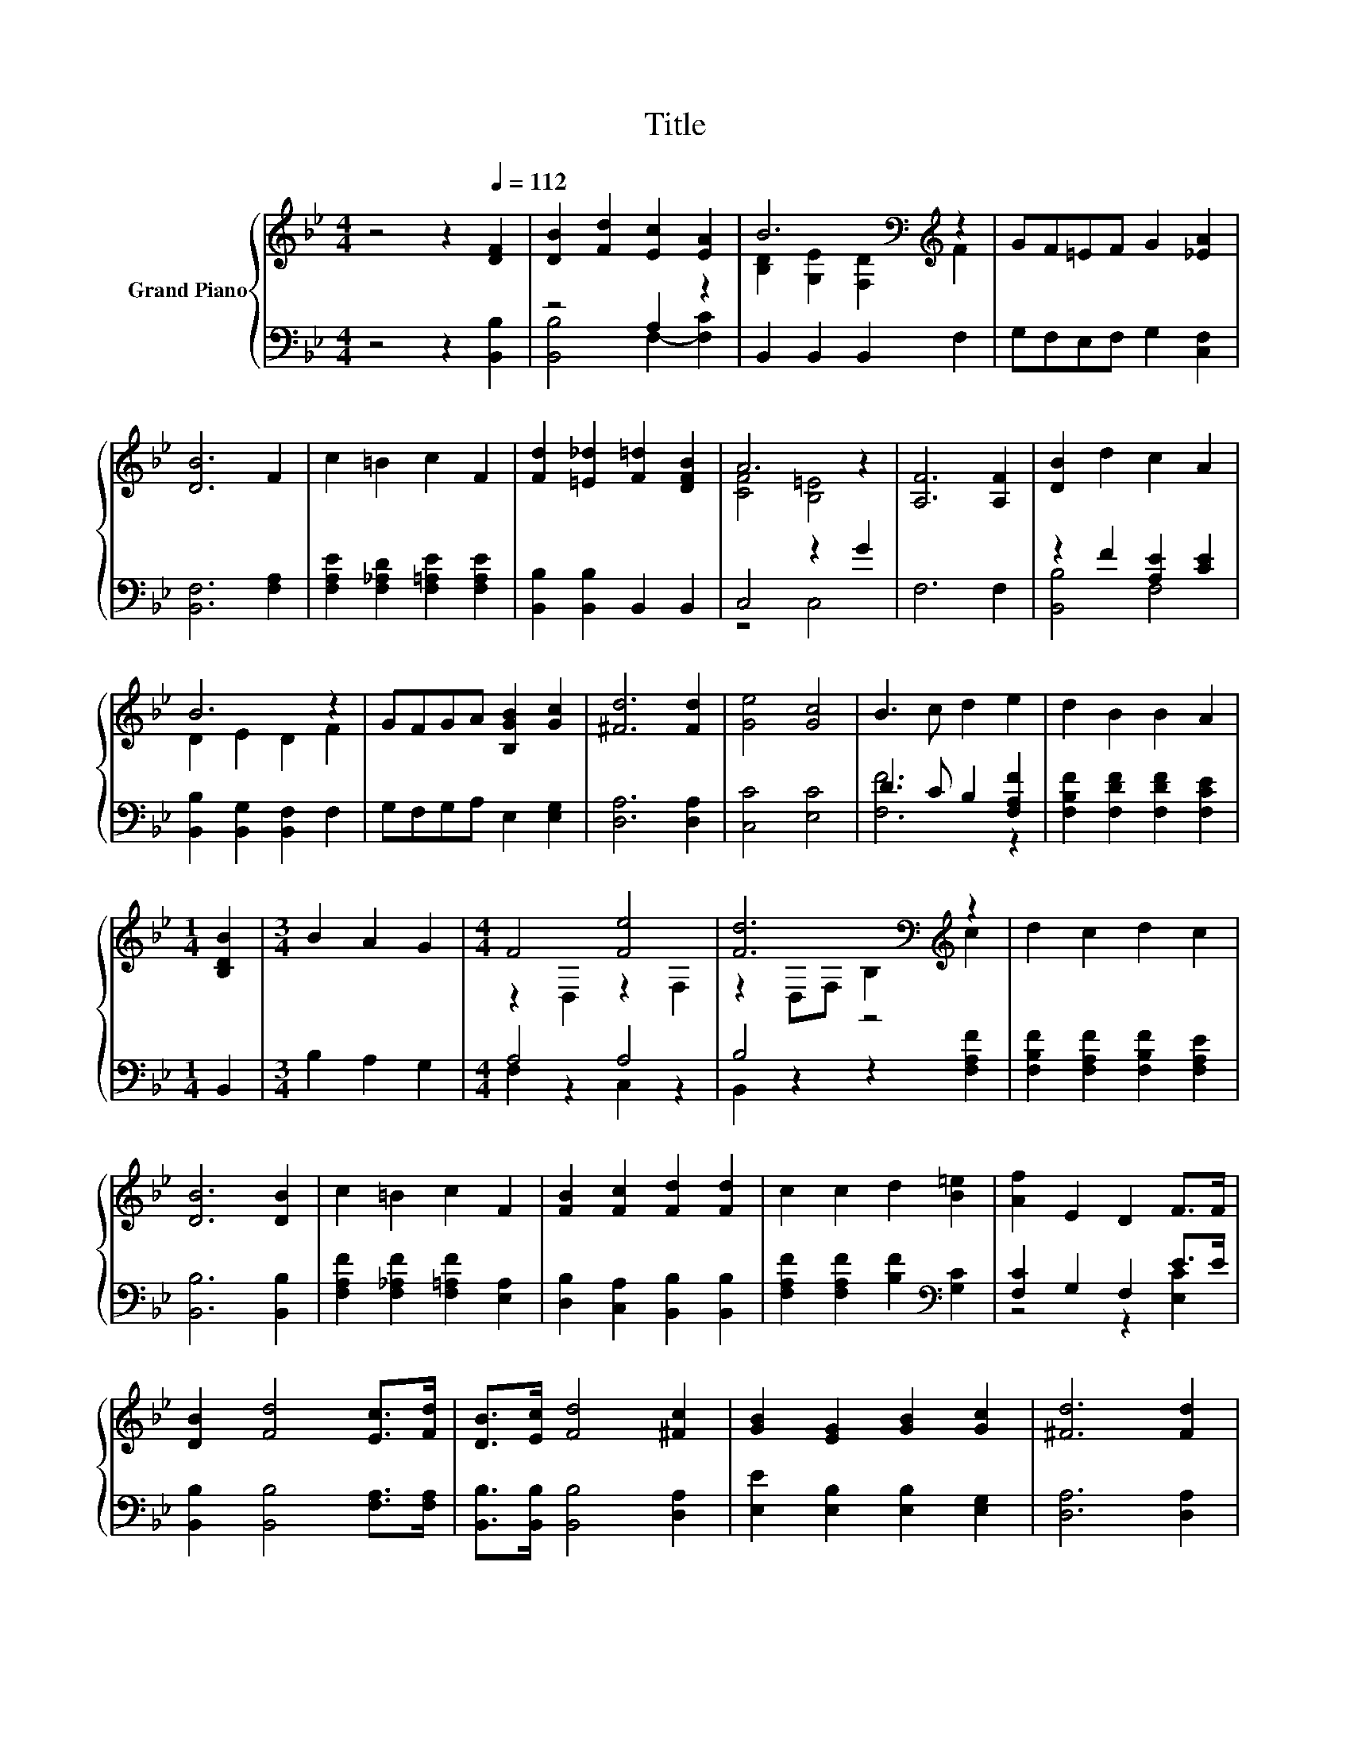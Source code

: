X:1
T:Title
%%score { ( 1 4 ) | ( 2 3 ) }
L:1/8
M:4/4
K:Bb
V:1 treble nm="Grand Piano"
V:4 treble 
V:2 bass 
V:3 bass 
V:1
 z4 z2[Q:1/4=112] [DF]2 | [DB]2 [Fd]2 [Ec]2 [EA]2 | B6[K:bass][K:treble] z2 | GF=EF G2 [_EA]2 | %4
 [DB]6 F2 | c2 =B2 c2 F2 | [Fd]2 [=E_d]2 [F=d]2 [DFB]2 | A6 z2 | [A,F]6 [A,F]2 | [DB]2 d2 c2 A2 | %10
 B6 z2 | GFGA [B,GB]2 [Gc]2 | [^Fd]6 [Fd]2 | [Ge]4 [Gc]4 | B3 c d2 e2 | d2 B2 B2 A2 | %16
[M:1/4] [B,DB]2 |[M:3/4] B2 A2 G2 |[M:4/4] F4 [Fe]4 | [Fd]6[K:bass][K:treble] z2 | d2 c2 d2 c2 | %21
 [DB]6 [DB]2 | c2 =B2 c2 F2 | [FB]2 [Fc]2 [Fd]2 [Fd]2 | c2 c2 d2 [B=e]2 | [Af]2 E2 D2 F>F | %26
 [DB]2 [Fd]4 [Ec]>[Fd] | [DB]>[Ec] [Fd]4 [^Fc]2 | [GB]2 [EG]2 [GB]2 [Gc]2 | [^Fd]6 [Fd]2 | %30
 [Ge]2 [Ge]2 [Gd]2 [Gd]2 | [Gc]2 [Gc]2 [GB]2 [GB]2 |[M:6/4] [Bf]6 [Af]6 |[M:3/4] [DB]6 |] %34
V:2
 z4 z2 [B,,B,]2 | z4 A,2 z2 | B,,2 B,,2 B,,2 F,2 | G,F,E,F, G,2 [C,F,]2 | [B,,F,]6 [F,A,]2 | %5
 [F,A,E]2 [F,_A,D]2 [F,=A,E]2 [F,A,E]2 | [B,,B,]2 [B,,B,]2 B,,2 B,,2 | C,4 z2 G2 | F,6 F,2 | %9
 z2 F2 [A,E]2 [CE]2 | [B,,B,]2 [B,,G,]2 [B,,F,]2 F,2 | G,F,G,A, E,2 [E,G,]2 | [D,A,]6 [D,A,]2 | %13
 [C,C]4 [E,C]4 | D3 C B,2 [F,A,F]2 | [F,B,F]2 [F,DF]2 [F,DF]2 [F,CE]2 |[M:1/4] B,,2 | %17
[M:3/4] B,2 A,2 G,2 |[M:4/4] A,4 A,4 | B,4 z4 | [F,B,F]2 [F,A,F]2 [F,B,F]2 [F,A,E]2 | %21
 [B,,B,]6 [B,,B,]2 | [F,A,F]2 [F,_A,F]2 [F,=A,F]2 [E,A,]2 | [D,B,]2 [C,A,]2 [B,,B,]2 [B,,B,]2 | %24
 [F,A,F]2 [F,A,F]2 [B,F]2[K:bass] [G,C]2 | [F,C]2 G,2 F,2 E>E | [B,,B,]2 [B,,B,]4 [F,A,]>[F,A,] | %27
 [B,,B,]>[B,,B,] [B,,B,]4 [D,A,]2 | [E,E]2 [E,B,]2 [E,B,]2 [E,G,]2 | [D,A,]6 [D,A,]2 | %30
 [C,C]2 [C,C]2 [C,=B,]2 [D,B,]2 | [E,C]2 [E,C]2 [=E,_D]2 [E,D]2 |[M:6/4] [F,D]6 [F,E]6 | %33
[M:3/4] [B,,B,]6 |] %34
V:3
 x8 | [B,,B,]4 F,2- [F,C]2 | x8 | x8 | x8 | x8 | x8 | z4 C,4 | x8 | [B,,B,]4 F,4 | x8 | x8 | x8 | %13
 x8 | [F,F]6 z2 | x8 |[M:1/4] x2 |[M:3/4] x6 |[M:4/4] F,2 z2 C,2 z2 | B,,2 z2 z2 [F,A,F]2 | x8 | %21
 x8 | x8 | x8 | x6[K:bass] x2 | z4 z2 [E,C]2 | x8 | x8 | x8 | x8 | x8 | x8 |[M:6/4] x12 | %33
[M:3/4] x6 |] %34
V:4
 x8 | x8 | [B,D]2[K:bass] [G,E]2 [F,D]2[K:treble] F2 | x8 | x8 | x8 | x8 | [CF]4 [B,=E]4 | x8 | %9
 x8 | D2 E2 D2 F2 | x8 | x8 | x8 | x8 | x8 |[M:1/4] x2 |[M:3/4] x6 |[M:4/4] z2 D,2 z2 F,2 | %19
 z2[K:bass] D,F, B,2[K:treble] c2 | x8 | x8 | x8 | x8 | x8 | x8 | x8 | x8 | x8 | x8 | x8 | x8 | %32
[M:6/4] x12 |[M:3/4] x6 |] %34

